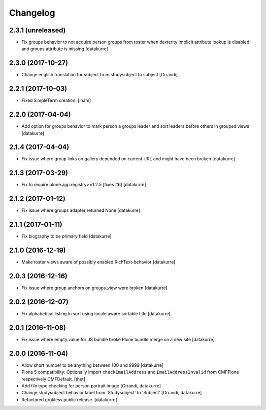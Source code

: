 Changelog
=========

2.3.1 (unreleased)
------------------

- Fix groups behavior to not acquire person groups from roster when dexterity
  implicit attribute lookup is disabled and groups attribute is missing
  [datakurre]

2.3.0 (2017-10-27)
------------------

- Change english translation for subject from studysubject to subject
  [Grrandi]


2.2.1 (2017-10-03)
------------------

- Fixed SimpleTerm creation.
  [iham]


2.2.0 (2017-04-04)
------------------

- Add option for groups behavior to mark person a groups leader and sort
  leaders before others in grouped views
  [datakurre]


2.1.4 (2017-04-04)
------------------

- Fix issue where group links on gallery depended on current URL and might have
  been broken
  [datakurre]


2.1.3 (2017-03-29)
------------------

- Fix to require plone.app.registry>=1.2.5 [fixes #6]
  [datakurre]

2.1.2 (2017-01-12)
------------------

- Fix issue where groups adapter returned None
  [datakurre]

2.1.1 (2017-01-11)
------------------

- Fix biography to be primary field
  [datakurre]

2.1.0 (2016-12-19)
------------------

- Make roster views aware of possibly enabled RichText-behavior
  [datakurre]


2.0.3 (2016-12-16)
------------------

- Fix issue where group anchors on groups_view were broken
  [datakurre]


2.0.2 (2016-12-07)
------------------

- Fix alphabetical listing to sort using locale aware sortable title
  [datakurre]


2.0.1 (2016-11-08)
------------------

- Fix issue where empty value for JS bundle broke Plone bundle merge
  on a new site
  [datakurre]


2.0.0 (2016-11-04)
------------------

- Allow short number to be anything between 100 and 9999
  [datakurre]

- Plone 5 compatibility: Optionally import ``checkEmailAddress`` and
  ``EmailAddressInvalid`` from CMFPlone respectively CMFDefault.
  [thet]

- Add file type checking for person portrait image
  [Grrandi, datakurre]

- Change studysubject behavior label from 'Studysubject' to 'Subject'
  [Grrandi, datakurre]

- Refactored grokless public release.
  [datakurre]

